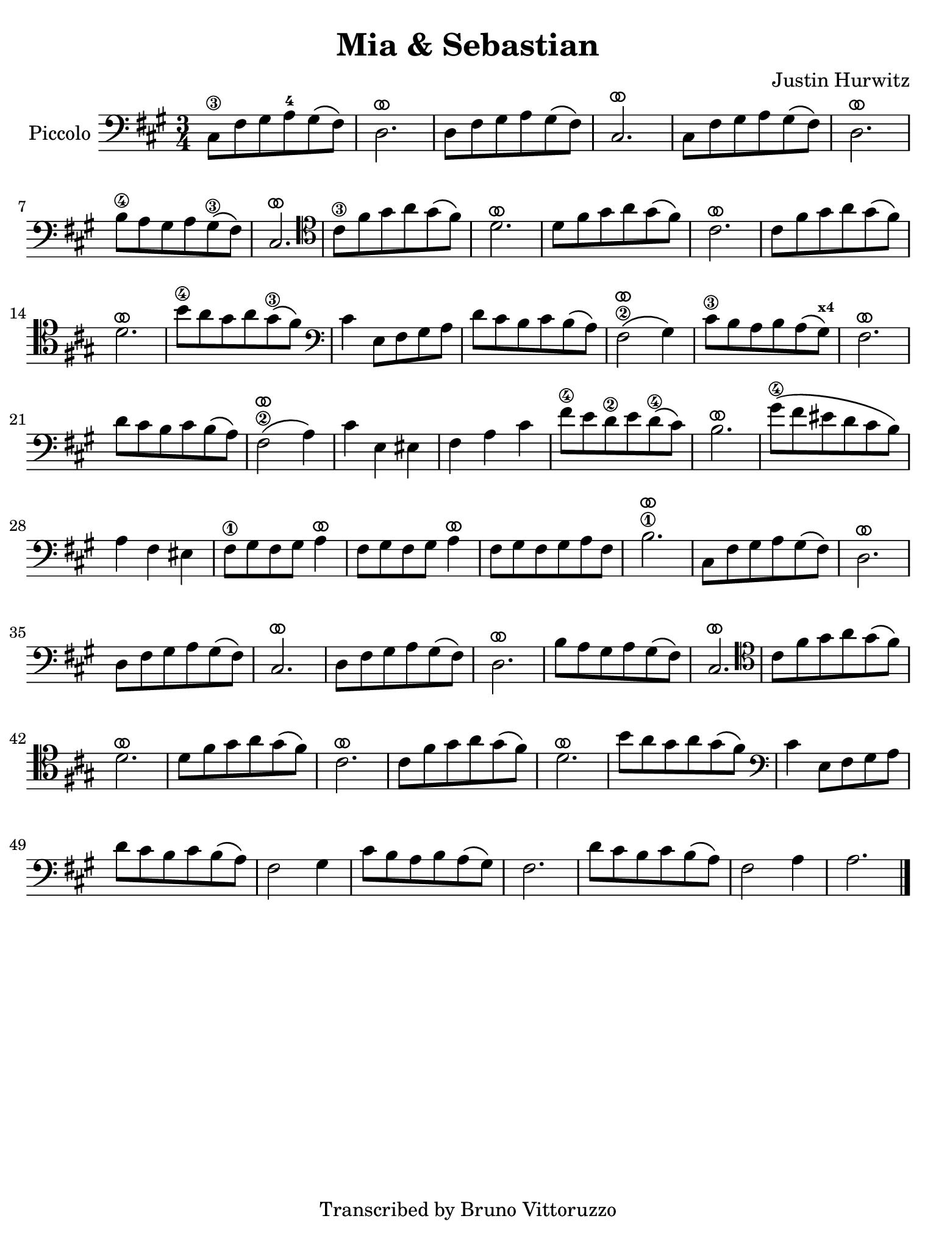 #(set-global-staff-size 21)

\version "2.24.0"

\header {
  title    = "Mia & Sebastian"
  composer = "Justin Hurwitz"
  tagline  = "Transcribed by Bruno Vittoruzzo"
}

\language "italiano"

ringsps = #"
  0.15 setlinewidth
  0.9 0.6 moveto
  0.4 0.6 0.5 0 361 arc
  stroke
  1.0 0.6 0.5 0 361 arc
  stroke
  "

vibrato = \markup {
  \with-dimensions #'(-0.2 . 1.6) #'(0 . 1.2)
  \postscript #ringsps
}

% iPad Pro 12.9

\paper {
  paper-width  = 195\mm
  paper-height = 260\mm
%  indent = #0
  page-count = #1
  line-width = #184
  print-page-number = ##f
  ragged-last-bottom = ##t
  ragged-bottom = ##f
%  ragged-last = ##t
}

% \phrasingSlurDashed
% \SlurDashed
% \slurSolid

\score {
  \new Staff
  \with{instrumentName=#"Piccolo"}{
    \set fingeringOrientations = #'(left)
    \override Beam.auto-knee-gap = #2
    \override Hairpin.to-barline = ##f
    \override Parentheses.padding = #0.1
    \override Parentheses.font-size = #-1

    \time 3/4
    \key la \major
    \clef "bass"
      dod8\3 fad8 sold8 la8-4 sold8\( fad8\)
    | re2.^\vibrato
    | re8 fad8 sold8 la8 sold8\( fad8\)
    | dod2.^\vibrato
    | dod8 fad8 sold8 la8 sold8\( fad8\)
    | re2.^\vibrato
    | si8\4 la8 sold8 la8 sold8\3\( fad8\)
    | dod2.^\vibrato
    \clef "tenor"
    | dod'8\3 fad'8 sold'8 la'8 sold'8\( fad'8\) 
    | re'2.^\vibrato
    | re'8 fad'8 sold'8 la'8 sold'8\( fad'8\) 
    | dod'2.^\vibrato
    | dod'8 fad'8 sold'8 la'8 sold'8\( fad'8\) 
    | re'2.^\vibrato
    | si'8\4 la'8 sold'8 la'8 sold'8\3\( fad'8\)
    \clef "bass"
    | dod'4 mi8 fad8 sold8 la8
    | re'8 dod'8 si8 dod'8 si8\( la8\)
    | fad2\2^\vibrato\( sold4\)
    | dod'8\3 si8 la8 si8 la8\( sold8\)^\markup{\bold\teeny x4}
    | fad2.^\vibrato
    | re'8 dod'8 si8 dod'8 si8\( la8\)
    | fad2\2^\vibrato\( la4\)
    | dod'4 mi4 mid4
    | fad4 la4 dod'4
    | fad'8\4 mi'8 re'8\2 mi'8 re'8\(\4 dod'8\)
    | si2.^\vibrato
    | sold'8\4\( fad'8 mid'8 re'8 dod'8 si8\)
    | la4 fad4 mid4
    | fad8\1 sold8 fad8 sold8 la4^\vibrato
    | fad8 sold8 fad8 sold8 la4^\vibrato 
    | fad8 sold8 fad8 sold8 la8 fad8
    | si2.\1^\vibrato
    | dod8 fad8 sold8 la8 sold8\( fad8\)
    | re2.^\vibrato
    | re8 fad8 sold8 la8 sold8\( fad8\)
    | dod2.^\vibrato
    | re8 fad8 sold8 la8 sold8\( fad8\)
    | re2.^\vibrato
    | si8 la8 sold8 la8 sold8\( fad8\)
    | dod2.^\vibrato
    \clef "tenor"
    | dod'8 fad'8 sold'8 la'8 sold'8\( fad'8\) 
    | re'2.^\vibrato
    | re'8 fad'8 sold'8 la'8 sold'8\( fad'8\) 
    | dod'2.^\vibrato
    | dod'8 fad'8 sold'8 la'8 sold'8\( fad'8\) 
    | re'2.^\vibrato
    | si'8 la'8 sold'8 la'8 sold'8\( fad'8\)
    \clef "bass"
    | dod'4 mi8 fad8 sold8 la8
    | re'8 dod'8 si8 dod'8 si8\( la8\)
    | fad2 sold4
    | dod'8 si8 la8 si8 la8\( sold8\)
    | fad2.
    | re'8 dod'8 si8 dod'8 si8\( la8\)
    | fad2 la4
    | la2.
    \bar "|."
    }
  }